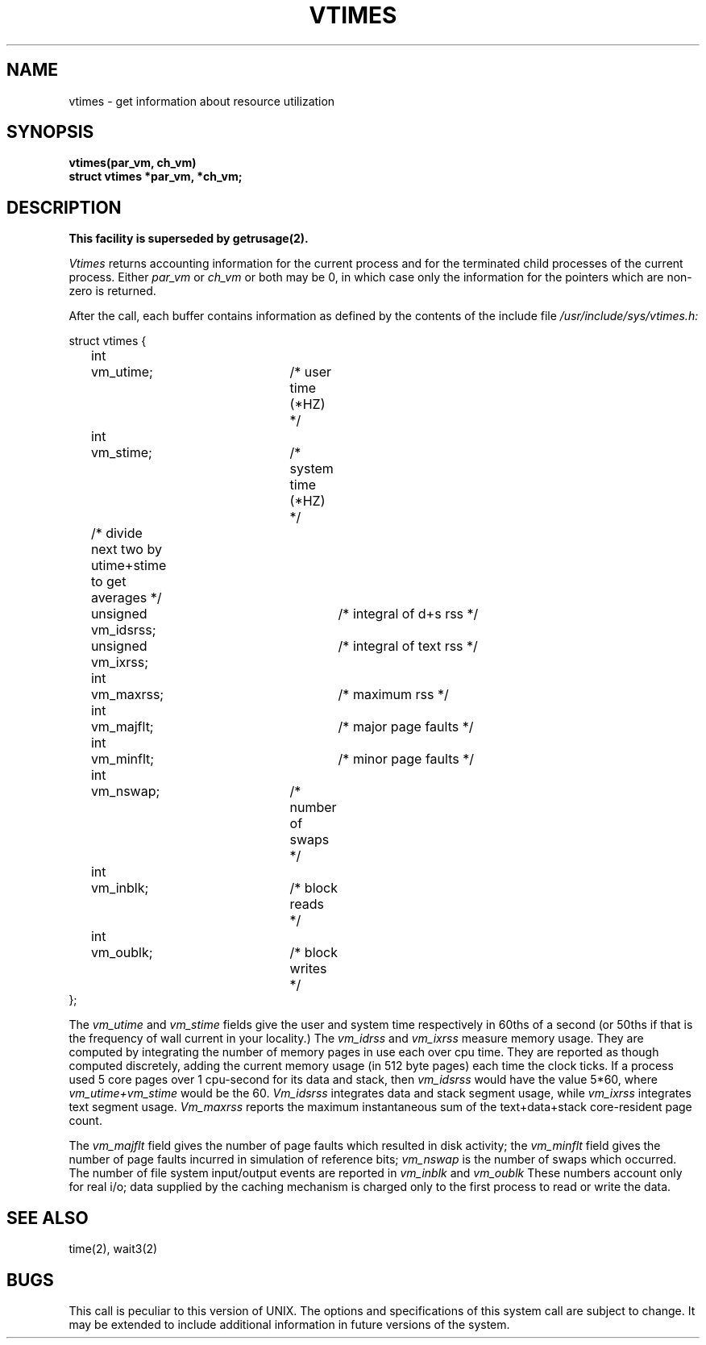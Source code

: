 .\" Copyright (c) 1980 Regents of the University of California.
.\" All rights reserved.  The Berkeley software License Agreement
.\" specifies the terms and conditions for redistribution.
.\"
.\"	@(#)vtimes.3	6.1 (Berkeley) 05/09/85
.\"
.TH VTIMES 3C ""
.UC 4
.SH NAME
vtimes \- get information about resource utilization
.SH SYNOPSIS
.nf
.B "vtimes(par_vm, ch_vm)"
.B "struct vtimes *par_vm, *ch_vm;"
.fi
.SH DESCRIPTION
.ft B
This facility is superseded by getrusage(2).
.ft R
.PP
.I Vtimes
returns accounting information for the current process and for
the terminated child processes of the current
process.  Either
.I par_vm
or 
.I ch_vm
or both may be 0, in which case only the information for the pointers
which are non-zero is returned.
.PP
After the call, each buffer contains information as defined by the
contents of the include file
.I /usr/include/sys/vtimes.h:
.LP
.nf
struct vtimes {
	int	vm_utime;		/* user time (*HZ) */
	int	vm_stime;		/* system time (*HZ) */
	/* divide next two by utime+stime to get averages */
	unsigned vm_idsrss;		/* integral of d+s rss */
	unsigned vm_ixrss;		/* integral of text rss */
	int	vm_maxrss;		/* maximum rss */
	int	vm_majflt;		/* major page faults */
	int	vm_minflt;		/* minor page faults */
	int	vm_nswap;		/* number of swaps */
	int	vm_inblk;		/* block reads */
	int	vm_oublk;		/* block writes */
};
.fi
.PP
The
.I vm_utime
and
.I vm_stime
fields give the user and system
time respectively in 60ths of a second (or 50ths if that
is the frequency of wall current in your locality.) The
.I vm_idrss
and
.I vm_ixrss
measure memory usage.  They are computed by integrating the number of
memory pages in use each
over cpu time.  They are reported as though computed
discretely, adding the current memory usage (in 512 byte
pages) each time the clock ticks.  If a process used 5 core
pages over 1 cpu-second for its data and stack, then
.I vm_idsrss
would have the value 5*60, where
.I vm_utime+vm_stime
would be the 60.  
.I Vm_idsrss
integrates data and stack segment
usage, while
.I vm_ixrss
integrates text segment usage.
.I Vm_maxrss
reports the maximum instantaneous sum of the
text+data+stack core-resident page count.
.PP
The 
.I vm_majflt
field gives the number of page faults which
resulted in disk activity; the
.I vm_minflt
field gives the
number of page faults incurred in simulation of reference
bits;
.I vm_nswap
is the number of swaps which occurred.  The
number of file system input/output events are reported in
.I vm_inblk
and
.I vm_oublk
These numbers account only for real
i/o; data supplied by the caching mechanism is charged only
to the first process to read or write the data.
.SH SEE ALSO
time(2), wait3(2)
.SH BUGS
This call is peculiar to this version of UNIX.
The options and specifications of this system call are subject to change.
It may be extended to include additional information
in future versions of the system.
